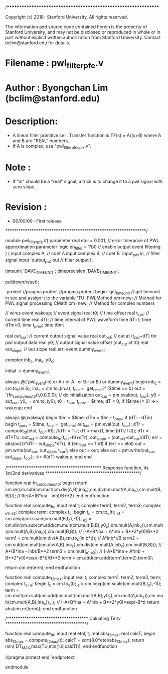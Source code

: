 /****************************************************************

Copyright (c) 2018- Stanford University. All rights reserved.

The information and source code contained herein is the 
property of Stanford University, and may not be disclosed or
reproduced in whole or in part without explicit written 
authorization from Stanford University. Contact bclim@stanford.edu for details.

* Filename   : pwl_filter_pfe.v
* Author     : Byongchan Lim (bclim@stanford.edu)
* Description: 
  - A linear filter primitive cell. Transfer function is 
    TF(s) = A/(s+B) where A and B are "REAL" numbers.
  - If A is complex, use "pwl_filter_pfe_cplx.v".

* Note       :
  - If "in" should be a "real" signal, a trick is to change it to a pwl
    signal with zero slope.

* Revision   :
  - 00/00/00 : First release

****************************************************************/


module pwl_filter_pfe #(
  parameter real etol = 0.001,      // error tolerance of PWL approximation
  parameter logic en_filter = 1'b0  // enable output event filtering
) (
  input complex A,  // coef A
  input complex B,  // coef B
  `input_pwl in,    // filter signal input 
  `output_pwl out   // filter output
);

timeunit `DAVE_TIMEUNIT ;
timeprecision `DAVE_TIMEUNIT ;

pulldown(reset);

`protect
//pragma protect 
//pragma protect begin
`get_timeunit // get timeunit in sec and assign it to the variable 'TU'
PWLMethod pm=new; // Method for PWL signal processing
CMath cm=new; // Method for complex numbers

// wires
event  wakeup;  // event signal
real t0;  // time offset
real t_cur;   // current time
real dTr;  // time interval of PWL waveform
time dT=1;
time dTm=0;
time t_prev;
time t0m;

real out_cur; // current output signal value
real out_nxt;  // out at (t_cur+dT) for pwl output data
real y0;  // output signal value offset (out_cur at t0)
real out_slope; // out slope
real err;
event dummy_event;

complex inb_c, ina_c, y0_c;

initial -> dummy_event;

always @(`pwl_event(in) or A.r or A.i or B.r or B.i or dummy_event) begin
  inb_c = cm.to_c(in.b);
  ina_c = cm.to_c(in.a);
  t_cur = `get_time;
  if ($time == 0) out = '{fn_compute_out0(),0.0,0.0}; // dc initialization
  out_cur = pm.eval(out, t_cur);
  y0 = out_cur;
  y0_c = cm.to_c(y0);
  t0 = t_cur;
  t_prev = $time;
  dT = 0;
  if ($time != 0) ->> wakeup;
end

always @(wakeup) begin
  t0m = $time;
  dTm = t0m - t_prev;
  if (dT==dTm) begin
    t_prev = $time;
    t_cur = `get_time;
    out_cur = pm.eval(out, t_cur);
    dTr = compute_dt(etol, t_cur-t0); //dTr = TU;
    dT = max(1, time'(dTr/TU));
    dTr = dT*TU;
    out_nxt = compute_fn(t_cur-t0+dTr);
    out_slope = (out_nxt-out_cur)/dTr;
    err = abs(out.b*dTr - out_slope*dTr);
    if (en_filter == 1'b1) 
      if (err >= etol) out = pm.write(out_cur, out_slope, t_cur);
      else out = out;
    else
      out = pm.write(out_cur, out_slope, t_cur);
    ->> #(dT) wakeup;
  end
end

/*******************************************
  Response function, its 1st/2nd derivatives
*******************************************/

function real fn_compute_out0;
begin
  return cm.re(cm.sub(cm.mult(cm.div(A,B),ina_c),cm.div(cm.mult(A,inb_c),cm.mult(B,B)))); // Re{A*(B*ina - inb)/B**2}
end
endfunction

function real compute_fn;
input real t; 
complex term1, term2, term3;
complex _e1, _e2;
complex term;
complex t_c;
begin
  t_c = cm.to_c(t);
  _e1 = cm.cexp(cm.scale(cm.mult(B,t_c),-1));
  _e2 = cm.div(cm.sub(cm.add(cm.mult(cm.mult(B,B),y0_c),cm.mult(A,inb_c)),cm.mult(cm.mult(A,B),ina_c)),cm.mult(B,B)); // (-A*B*ina + A*inb + B**2*y0)/B**2
  term1 = cm.mult(cm.div(A,B),cm.to_c(in.b*t)); // A*inb*t/B
  term2 = cm.sub(cm.mult(cm.div(A,B),ina_c),cm.div(cm.mult(A,inb_c),cm.mult(B,B))); // A*(B*ina - inb)/B**2
  term3 = cm.mult(_e1,_e2); // (-A*B*ina + A*inb + B**2*y0)*exp(-B*t)/B**2
  term = cm.add(cm.add(term1,term2),term3);
  
  return cm.re(term);
end
endfunction

function real compute_f2max;
input real t; 
complex term1, term2, term3, term;
complex t_c, _e;
begin
  t_c = cm.to_c(t);
  _e = cm.cexp(cm.scale(cm.mult(B,t_c),-1));
  term = cm.mult(cm.sub(cm.add(cm.mult(cm.mult(B,B),y0_c),cm.mult(A,inb_c)),cm.mult(cm.mult(A,B),ina_c)),_e); // (-A*B*ina + A*inb + B**2*y0)*exp(-B*t)
  return abs(cm.re(term)); 
end
endfunction

/*************************************
  Caluating Tintv
*************************************/

function real compute_dt;
input real etol, t; 
real abs_f2max;
real calcT;
begin
  abs_f2max = compute_f2max(t);
  calcT = sqrt(8.0*etol/abs_f2max);
  return min(`DT_MAX,max(TU,min(1.0,calcT)));
end
endfunction

//pragma protect end
`endprotect

endmodule
